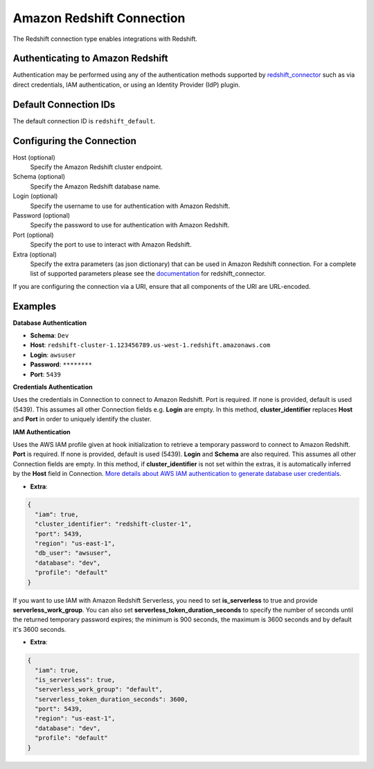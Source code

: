 .. Licensed to the Apache Software Foundation (ASF) under one
    or more contributor license agreements.  See the NOTICE file
    distributed with this work for additional information
    regarding copyright ownership.  The ASF licenses this file
    to you under the Apache License, Version 2.0 (the
    "License"); you may not use this file except in compliance
    with the License.  You may obtain a copy of the License at

 ..   http://www.apache.org/licenses/LICENSE-2.0

 .. Unless required by applicable law or agreed to in writing,
    software distributed under the License is distributed on an
    "AS IS" BASIS, WITHOUT WARRANTIES OR CONDITIONS OF ANY
    KIND, either express or implied.  See the License for the
    specific language governing permissions and limitations
    under the License.

.. _howto/connection:redshift:

Amazon Redshift Connection
==========================

The Redshift connection type enables integrations with Redshift.

Authenticating to Amazon Redshift
---------------------------------

Authentication may be performed using any of the authentication methods supported by `redshift_connector <https://github.com/aws/amazon-redshift-python-driver>`_ such as via direct credentials, IAM authentication, or using an Identity Provider (IdP) plugin.

Default Connection IDs
----------------------

The default connection ID is ``redshift_default``.

Configuring the Connection
--------------------------

Host (optional)
  Specify the Amazon Redshift cluster endpoint.

Schema (optional)
  Specify the Amazon Redshift database name.

Login (optional)
  Specify the username to use for authentication with Amazon Redshift.

Password (optional)
  Specify the password to use for authentication with Amazon Redshift.

Port (optional)
  Specify the port to use to interact with Amazon Redshift.

Extra (optional)
    Specify the extra parameters (as json dictionary) that can be used in
    Amazon Redshift connection. For a complete list of supported parameters
    please see the `documentation <https://github.com/aws/amazon-redshift-python-driver#connection-parameters>`_
    for redshift_connector.

If you are configuring the connection via a URI, ensure that all components of the URI are URL-encoded.

Examples
--------

**Database Authentication**

* **Schema**: ``Dev``
* **Host**: ``redshift-cluster-1.123456789.us-west-1.redshift.amazonaws.com``
* **Login**: ``awsuser``
* **Password**: ``********``
* **Port**: ``5439``

**Credentials Authentication**

Uses the credentials in Connection to connect to Amazon Redshift. Port is required.
If none is provided, default is used (5439). This assumes all other Connection fields e.g. **Login** are empty.
In this method, **cluster_identifier** replaces **Host** and **Port** in order to uniquely identify the cluster.

**IAM Authentication**

Uses the AWS IAM profile given at hook initialization to retrieve a temporary password to connect
to Amazon Redshift. **Port** is required. If none is provided, default is used (5439). **Login**
and **Schema** are also required. This assumes all other Connection fields are empty.
In this method, if **cluster_identifier** is not set within the extras, it is automatically
inferred by the **Host** field in Connection.
`More details about AWS IAM authentication to generate database user credentials <https://docs.aws.amazon.com/redshift/latest/mgmt/generating-user-credentials.html>`_.

* **Extra**:

.. code-block:: json

    {
      "iam": true,
      "cluster_identifier": "redshift-cluster-1",
      "port": 5439,
      "region": "us-east-1",
      "db_user": "awsuser",
      "database": "dev",
      "profile": "default"
    }

If you want to use IAM with Amazon Redshift Serverless, you need to set **is_serverless** to true and provide
**serverless_work_group**. You can also set **serverless_token_duration_seconds** to specify the number of seconds
until the returned temporary password expires; the minimum is 900 seconds, the maximum is 3600 seconds and by default
it's 3600 seconds.

* **Extra**:

.. code-block:: json

    {
      "iam": true,
      "is_serverless": true,
      "serverless_work_group": "default",
      "serverless_token_duration_seconds": 3600,
      "port": 5439,
      "region": "us-east-1",
      "database": "dev",
      "profile": "default"
    }
